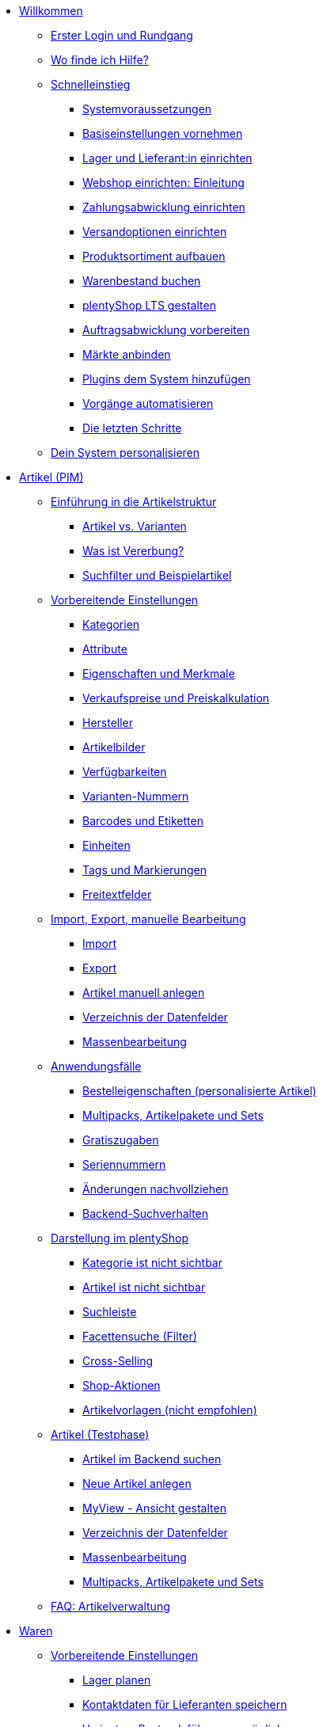 * xref:willkommen:willkommen.adoc[Willkommen]
** xref:willkommen:login-rundgang.adoc[Erster Login und Rundgang]
** xref:willkommen:hilfe.adoc[Wo finde ich Hilfe?]
** xref:willkommen:schnelleinstieg.adoc[Schnelleinstieg]
*** xref:willkommen:systemvoraussetzungen.adoc[Systemvoraussetzungen]
*** xref:willkommen:schnelleinstieg-basiseinstellungen.adoc[Basiseinstellungen vornehmen]
*** xref:willkommen:schnelleinstieg-warenwirtschaft.adoc[Lager und Lieferant:in einrichten]
*** xref:willkommen:schnelleinstieg-webshop-einleitung.adoc[Webshop einrichten: Einleitung]
*** xref:willkommen:schnelleinstieg-zahlungsabwicklung.adoc[Zahlungsabwicklung einrichten]
*** xref:willkommen:schnelleinstieg-versandoptionen.adoc[Versandoptionen einrichten]
*** xref:willkommen:schnelleinstieg-artikelkatalog.adoc[Produktsortiment aufbauen]
*** xref:willkommen:schnelleinstieg-warenbestand.adoc[Warenbestand buchen]
*** xref:willkommen:schnelleinstieg-webshop.adoc[plentyShop LTS gestalten]
*** xref:willkommen:schnelleinstieg-auftragsabwicklung.adoc[Auftragsabwicklung vorbereiten]
*** xref:willkommen:schnelleinstieg-maerkte.adoc[Märkte anbinden]
*** xref:willkommen:schnelleinstieg-plugins.adoc[Plugins dem System hinzufügen]
*** xref:willkommen:schnelleinstieg-automatisierung.adoc[Vorgänge automatisieren]
*** xref:willkommen:schnelleinstieg-letzte-schritte.adoc[Die letzten Schritte]
** xref:willkommen:system-personalisieren.adoc[Dein System personalisieren]
* xref:artikel:artikel.adoc[Artikel (PIM)]
** xref:artikel:einleitung.adoc[Einführung in die Artikelstruktur]
*** xref:artikel:struktur.adoc[Artikel vs. Varianten]
*** xref:artikel:vererbung.adoc[Was ist Vererbung?]
*** xref:artikel:suche.adoc[Suchfilter und Beispielartikel]
** xref:artikel:einstellungen.adoc[Vorbereitende Einstellungen]
*** xref:artikel:kategorien.adoc[Kategorien]
*** xref:artikel:attribute.adoc[Attribute]
*** xref:artikel:eigenschaften.adoc[Eigenschaften und Merkmale]
*** xref:artikel:preise.adoc[Verkaufspreise und Preiskalkulation]
*** xref:artikel:hersteller.adoc[Hersteller]
*** xref:artikel:bilder.adoc[Artikelbilder]
*** xref:artikel:verfuegbarkeit.adoc[Verfügbarkeiten]
*** xref:artikel:variantennummern.adoc[Varianten-Nummern]
*** xref:artikel:barcodes.adoc[Barcodes und Etiketten]
*** xref:artikel:einheiten.adoc[Einheiten]
*** xref:artikel:markierungen.adoc[Tags und Markierungen]
*** xref:artikel:felder.adoc[Freitextfelder]
** xref:artikel:import-export-anlage.adoc[Import, Export, manuelle Bearbeitung]
*** xref:artikel:import.adoc[Import]
*** xref:artikel:export.adoc[Export]
*** xref:artikel:neue-artikel.adoc[Artikel manuell anlegen]
*** xref:artikel:import-export-anlage-verzeichnis.adoc[Verzeichnis der Datenfelder]
*** xref:artikel:massenbearbeitung.adoc[Massenbearbeitung]
** xref:artikel:anwendungsfaelle.adoc[Anwendungsfälle]
*** xref:artikel:personalisierte-artikel.adoc[Bestelleigenschaften (personalisierte Artikel)]
*** xref:artikel:multipacks-pakete-sets-verwalten.adoc[Multipacks, Artikelpakete und Sets]
*** xref:artikel:gratiszugaben.adoc[Gratiszugaben]
*** xref:artikel:seriennummern.adoc[Seriennummern]
*** xref:artikel:aenderungen.adoc[Änderungen nachvollziehen]
*** xref:artikel:suchverhalten.adoc[Backend-Suchverhalten]
** xref:artikel:webshop.adoc[Darstellung im plentyShop]
*** xref:artikel:checkliste-kategorien-anzeige.adoc[Kategorie ist nicht sichtbar]
*** xref:artikel:checkliste-artikel-anzeige.adoc[Artikel ist nicht sichtbar]
*** xref:artikel:suchleiste.adoc[Suchleiste]
*** xref:artikel:frontend-artikelsuche-verwalten.adoc[Facettensuche (Filter)]
*** xref:artikel:cross-selling.adoc[Cross-Selling]
*** xref:artikel:shop-aktionen.adoc[Shop-Aktionen]
*** xref:artikel:callisto-vorlagen.adoc[Artikelvorlagen (nicht empfohlen)]
** xref:artikel:neue-ui.adoc[Artikel (Testphase)]
*** xref:artikel:artikelsuche.adoc[Artikel im Backend suchen]
*** xref:artikel:artikel-manuell-anlegen.adoc[Neue Artikel anlegen]
*** xref:artikel:detailansicht.adoc[MyView - Ansicht gestalten]
*** xref:artikel:verzeichnis.adoc[Verzeichnis der Datenfelder]
*** xref:artikel:group-functions.adoc[Massenbearbeitung]
*** xref:artikel:multipack-paket-set.adoc[Multipacks, Artikelpakete und Sets]
** xref:artikel:faq-pim.adoc[FAQ: Artikelverwaltung]
* xref:warenwirtschaft:warenwirtschaft.adoc[Waren]
** xref:warenwirtschaft:preparation.adoc[Vorbereitende Einstellungen]
*** xref:warenwirtschaft:lager-einrichten.adoc[Lager planen]
*** xref:warenwirtschaft:suppliers.adoc[Kontaktdaten für Lieferanten speichern]
*** xref:warenwirtschaft:variations-track-stock.adoc[Varianten: Bestandsführung ermöglichen]
** xref:warenwirtschaft:stock-management.adoc[Bestandsführung]
*** xref:warenwirtschaft:wareneingaenge-verwalten.adoc[Ware einbuchen]
*** xref:warenwirtschaft:umbuchungen-vornehmen.adoc[Ware umbuchen]
*** xref:warenwirtschaft:waren-ausbuchen.adoc[Ware ausbuchen]
*** xref:warenwirtschaft:warenbestaende-verwalten.adoc[Bestand überwachen]
*** xref:warenwirtschaft:leitfaden-inventur.adoc[Leitfaden zur Inventur]
*** xref:warenwirtschaft:inventur-vornehmen.adoc[Inventur vornehmen]
*** xref:warenwirtschaft:praxisbeispiel-bestand-umbuchen.adoc[Praxisbeispiel: Bestand umbuchen/korrigieren/löschen]
*** xref:warenwirtschaft:praxisbeispiel-warenbestand-sichern.adoc[Praxisbeispiel: Warenbestand täglich sichern]
** xref:warenwirtschaft:nachbestellungen-verwalten.adoc[Nachbestellungen]
*** xref:warenwirtschaft:nachbestellungen-vornehmen.adoc[Nachbestellungen vornehmen]
*** xref:warenwirtschaft:rueckstandsliste-verwalten.adoc[Rückstandsliste nutzen]
*** xref:warenwirtschaft:best-practices-nachbestellungen-exportieren.adoc[Praxisbeispiel: Nachbestellungen exportieren]
** xref:warenwirtschaft:use-cases.adoc[Anwendungsfälle]
*** xref:warenwirtschaft:mhd-charge-verwalten.adoc[Artikel mit MHD/Charge]
*** xref:warenwirtschaft:properties.adoc[Lagerorte mit Eigenschaften charakterisieren]
** xref:warenwirtschaft:plentywarehouse.adoc[Die plentyWarehouse App]
*** xref:warenwirtschaft:installation-und-ersteinrichtung.adoc[Installation und Ersteinrichtung]
*** xref:warenwirtschaft:artikel-und-lagerorte.adoc[Artikel und Lagerorte suchen]
*** xref:warenwirtschaft:booking-incoming-items.adoc[Wareneingänge erfassen]
*** xref:warenwirtschaft:artikel-umbuchen.adoc[Artikel umbuchen]
*** xref:warenwirtschaft:artikel-verraeumen.adoc[Artikel verräumen]
*** xref:warenwirtschaft:inventur-durchfuehren.adoc[Inventur durchführen]
*** xref:warenwirtschaft:mobile-picklisten.adoc[Mit Picklisten arbeiten]
*** xref:warenwirtschaft:rollende-kommissionierung.adoc[Rollende Kommissionierung]
*** xref:warenwirtschaft:etiketten-drucken.adoc[Etiketten drucken]
* xref:crm:crm.adoc[CRM]
** xref:crm:kontakte.adoc[Kontakte]
*** xref:crm:vorbereitende-einstellungen.adoc[Vorbereitende Einstellungen vornehmen]
*** xref:crm:kontakt-suchen.adoc[Kontakt suchen]
*** xref:crm:kontakt-erstellen.adoc[Kontakt erstellen]
*** xref:crm:kontakt-bearbeiten.adoc[Kontakt bearbeiten]
** xref:crm:firmen.adoc[Firmen]
** xref:crm:messenger-testphase.adoc[Messenger]
** xref:crm:emailbuilder-testphase.adoc[EmailBuilder]
** xref:crm:e-mails-versenden.adoc[E-Mails]
** xref:crm:op-liste.adoc[Offene Posten]
** xref:crm:ticketsystem-nutzen.adoc[Ticketsystem]
** xref:crm:faq.adoc[FAQ: CRM]
** xref:crm:praxisbeispiele.adoc[Praxisbeispiele]
*** xref:crm:praxisbeispiel-individueller-preis-kundenklasse.adoc[Individuellen Preis im plentyShop für bestimmte Kundenklasse einrichten]
*** xref:crm:praxisbeispiel-auftragsbestaetigung.adoc[plentyShop-Auftragsbestätigung an Kund:innen senden]
*** xref:crm:praxisbeispiel-tracking-url-senden.adoc[Tracking-URL an Kund:innen senden]
*** xref:crm:praxisbeispiel-e-mail-weiterleitung-messenger.adoc[E-Mail-Weiterleitung für den Messenger einrichten]
*** xref:crm:praxisbeispiel-migration-vorlagen.adoc[EmailBuilder: Migration der alten E-Mail-Vorlagen]
** xref:crm:newsletter-versenden.adoc[Newsletter (altes Tool)]
* xref:auftraege:auftraege.adoc[Aufträge]
** xref:auftraege:grundeinstellungen.adoc[Vorbereitende Einstellungen vornehmen]
** xref:auftraege:order-search.adoc[Aufträge suchen]
** xref:auftraege:auftraege-verwalten.adoc[Aufträge manuell anlegen]
** xref:auftraege:design-order-view.adoc[Auftragsansicht gestalten]
** xref:auftraege:order-statuses.adoc[Auftragsstatus]
** xref:auftraege:auftragsherkunft.adoc[Auftragsherkunft]
** xref:auftraege:order-types.adoc[Auftragstypen]
*** xref:auftraege:order-type-offer.adoc[Angebot]
*** xref:auftraege:order-type-order.adoc[Auftrag]
*** xref:auftraege:order-type-warranty.adoc[Gewährleistung]
*** xref:auftraege:order-type-credit-note.adoc[Gutschrift]
*** xref:auftraege:order-type-delivery-order.adoc[Lieferauftrag]
*** xref:auftraege:order-type-repair.adoc[Reparatur]
*** xref:auftraege:order-type-return.adoc[Retoure]
*** xref:auftraege:order-type-multi-order.adoc[Sammelauftrag]
*** xref:auftraege:order-type-advance-order.adoc[Vorbestellung]
** xref:auftraege:document-builder.adoc[DocumentBuilder]
** xref:auftraege:auftragsdokumente.adoc[Auftragsdokumente]
*** xref:auftraege:abhol-lieferschein.adoc[Abhollieferung]
*** xref:auftraege:angebot.adoc[Angebot]
*** xref:auftraege:auftragsbestaetigung.adoc[Auftragsbestätigung]
*** xref:auftraege:gelangensbestaetigung-erzeugen.adoc[Gelangensbestätigung]
*** xref:auftraege:gutschriften-erzeugen.adoc[Gutschrift]
*** xref:auftraege:korrekturbeleg.adoc[Korrekturbeleg]
*** xref:auftraege:lager-pickliste.adoc[Lager-Pickliste]
*** xref:auftraege:lieferscheine-erzeugen.adoc[Lieferschein]
*** xref:auftraege:mahnungen-erzeugen.adoc[Mahnung]
*** xref:auftraege:packliste.adoc[Packliste]
*** xref:auftraege:pickliste.adoc[Pickliste]
*** xref:auftraege:proformarechnung.adoc[Proformarechnung]
*** xref:auftraege:rechnungen-erzeugen.adoc[Rechnung]
*** xref:auftraege:reparaturschein.adoc[Reparaturschein]
*** xref:auftraege:ruecksendeschein-erzeugen.adoc[Rücksendeschein]
*** xref:auftraege:nummernkreise-festlegen.adoc[Nummernkreise festlegen]
*** xref:auftraege:best-pratices.adoc[Praxisbeispiel: Sammel-PDF erstellen]
** xref:auftraege:working-with-orders.adoc[Mit Aufträgen arbeiten]
** xref:auftraege:buchhaltung.adoc[Buchhaltung]
** xref:auftraege:abonnement.adoc[Abonnement]
** xref:auftraege:gutscheine.adoc[Gutscheine]
** xref:auftraege:faq.adoc[FAQ]
*** xref:auftraege:lieferschwellenueberschreitung.adoc[Was tun bei Überschreitung der Lieferschwelle?]
** xref:auftraege:scheduler.adoc[Alt: Scheduler]
** xref:auftraege:dokumentenarchiv.adoc[Dokumentenarchiv]
* xref:payment:payment.adoc[Payment]
** xref:payment:zahlungsarten-verwalten.adoc[Zahlungsarten verwalten]
** xref:payment:beta-zahlungen-verwalten-neu.adoc[Zahlungen verwalten]
** xref:payment:bankdaten-verwalten.adoc[Bankdaten verwalten]
** xref:payment:waehrungen.adoc[Währungen verwalten]
** xref:payment:payment-plugins.adoc[Payment Plugins]
*** xref:payment:barzahlung.adoc[Barzahlung]
*** xref:payment:ebics.adoc[EBICS]
*** xref:payment:kauf-auf-rechnung.adoc[Kauf auf Rechnung]
*** xref:payment:klarna.adoc[Klarna]
*** xref:payment:lastschrift.adoc[Lastschrift]
*** xref:payment:mollie.adoc[Mollie]
*** xref:payment:nachnahme.adoc[Nachnahme]
*** xref:payment:payone.adoc[Payone]
*** xref:payment:paypal.adoc[PayPal]
*** xref:payment:sofort.adoc[Sofortüberweisung von Klarna]
*** xref:payment:vorkasse.adoc[Vorkasse]
** xref:payment:faq.adoc[FAQ]
*** xref:payment:checkliste-payment-plugins.adoc[Probleme mit Payment Plugins]
*** xref:payment:payment-assistent-fehlt.adoc[Payment Assistent wird nicht angezeigt]
* xref:fulfillment:fulfillment.adoc[Fulfillment]
** xref:fulfillment:versand-vorbereiten.adoc[Versand vorbereiten]
** xref:fulfillment:versand-center-2-0.adoc[Versand-Center]
** xref:fulfillment:dokumente-erzeugen.adoc[Dokumente erzeugen]
** xref:fulfillment:paketinhaltsliste-testphase.adoc[Paketinhaltsliste]
** xref:fulfillment:amazon-fba-inbound.adoc[Amazon FBA Inbound]
** xref:fulfillment:zalando-fulfillment-solutions.adoc[Zalando Fulfillment Solutions (ZFS)]
** xref:fulfillment:clc.adoc[CLC]
** xref:fulfillment:ebay-fulfillment-by-orange-connex.adoc[eBay Fulfillment by Orange Connex]
** xref:fulfillment:versanddienstleister-plugins.adoc[Versanddienstleister-Plugins]
*** xref:fulfillment:plugin-dhl-shipping-versenden.adoc[DHL Shipping (Versenden)]
*** xref:fulfillment:plugin-dhl-wunschzustellung.adoc[DHL Wunschzustellung]
*** xref:fulfillment:plugin-dhl-retoure-online.adoc[DHL Retoure Online]
*** xref:fulfillment:plugin-dpd-versand-services.adoc[DPD Versand-Services]
*** xref:fulfillment:plugin-dpd-shipping-uk.adoc[DPD Shipping UK]
*** xref:fulfillment:plugin-post-nl.adoc[PostNL]
** xref:fulfillment:faq.adoc[FAQ]
** xref:fulfillment:praxisbeispiele.adoc[Praxisbeispiele]
*** xref:fulfillment:praxisbeispiel-dhl.adoc[DHL Shipping (Versenden)]
*** xref:fulfillment:best-practices-geoblocking.adoc[Geoblocking]
** xref:fulfillment:fehlermeldungen.adoc[Fehlermeldungen]
*** xref:fulfillment:best-practices-dhl.adoc[DHL]
*** xref:fulfillment:best-practices-ups.adoc[UPS]
* xref:daten:daten.adoc[Daten]
** xref:daten:daten-importieren.adoc[Daten importieren]
*** xref:daten:import-introduction.adoc[Import-Tool kennenlernen]
*** xref:daten:ElasticSync.adoc[Import-Tool nutzen]
*** xref:daten:import-typen.adoc[Import-Typen]
**** xref:daten:elasticSync-artikel.adoc[Artikel]
**** xref:daten:elasticSync-attribute.adoc[Attribute]
**** xref:daten:elasticSync-auftraege.adoc[Aufträge]
**** xref:daten:elasticSync-buchungen.adoc[Buchungen]
**** xref:daten:elasticSync-eigenschaften.adoc[Eigenschaften]
**** xref:daten:elasticSync-eigenschaften-auswahlwerte.adoc[Eigenschaften: Auswahlwerte]
**** xref:daten:elasticSync-facetten.adoc[Facetten]
**** xref:daten:elasticsync-fahrzeugverwendungsliste.adoc[Fahrzeugverwendungsliste]
**** xref:daten:elasticSync-gutschein-codes.adoc[Gutschein-Codes]
**** xref:daten:elasticSync-hersteller.adoc[Hersteller]
**** xref:daten:elasticSync-kampagnen.adoc[Kampagnen]
**** xref:daten:elasticSync-kategorien.adoc[Kategorien]
**** xref:daten:elasticSync-kontakte.adoc[Kontakte, Firmen und Adressen]
**** xref:daten:elasticSync-lager.adoc[Lager]
**** xref:daten:elasticsync-market-listing.adoc[Market-Listing]
**** xref:daten:elasticSync-merkmale.adoc[Merkmale]
**** xref:daten:elasticSync-newsletter-empfaenger.adoc[Newsletter]
**** xref:daten:elasticSync-notizen.adoc[Notizen]
**** xref:daten:elasticSync-warenbestand.adoc[Warenbestand]
**** xref:daten:elasticSync-wareneingang.adoc[Wareneingang]
**** xref:daten:elasticSync-zuordnung-zolltarifnummer.adoc[Zuordnung Zolltarifnummer]
*** xref:daten:elasticsync-praxisbeispiele.adoc[Praxisbeispiele: Import]
**** xref:daten:praxisbeispiel-elasticsync-asin-epid.adoc[ASIN und ePID]
**** xref:daten:praxisbeispiel-elasticsync-auftragspositionen.adoc[Auftragspositionen]
**** xref:daten:praxisbeispiel-elasticsync-buchungen.adoc[Neue Buchungen importieren]
**** xref:daten:praxisbeispiel-elasticsync-cross-selling-verknuepfungen.adoc[Cross-Selling-Verknüpfungen]
**** xref:daten:praxisbeispiel-elasticsync-listing-merkmale.adoc[eBay-Merkmale anlegen]
**** xref:daten:praxisbeispiel-elasticsync-eigenschaften.adoc[Eigenschaften importieren]
**** xref:daten:praxisbeispiel-elasticsync-facetten.adoc[Neue Facetten importieren]
**** xref:daten:praxisbeispiel-elasticsync-fahrzeugverwendungsliste.adoc[Fahrzeugverwendungsliste erstellen]
**** xref:daten:praxisbeispiel-elasticsync-kategorien.adoc[Neue Kategorien importieren]
**** xref:daten:praxisbeispiel-elasticsync-kontaktdaten.adoc[Kontaktdaten]
**** xref:daten:praxisbeispiel-elasticsync-lagerorte.adoc[Lagerorte anpassen]
**** xref:daten:praxisbeispiel-elasticsync-listings-erstellen.adoc[Listings erstellen]
**** xref:daten:praxisbeispiel-elasticsync-mandantenverknuepfung.adoc[Mandantenverknüpfung]
**** xref:daten:praxisbeispiel-elasticsync-merkmalverknuepfung.adoc[Merkmalverknüpfungen]
**** xref:daten:praxisbeispiel-elasticsync-paketnummern-fulfillment.adoc[Paketnummern von Versanddienstleistern importieren]
**** xref:daten:praxisbeispiel-elasticsync-variantenanlage.adoc[Variantenanlage]
** xref:daten:daten-exportieren.adoc[Daten exportieren]
*** xref:daten:elastic.adoc[Elastischer Export]
**** xref:daten:einrichtung-verwendung.adoc[Elastischer Export nutzen]
**** xref:daten:dropshipping-elasticexport-praxisbeispiel.adoc[Praxisbeispiel: Dropshipping und Elastischer Export]
**** xref:daten:fehlerbehebung-elastischer-export.adoc[Fehlerbehebung: Artikel erscheint nicht im Export]
*** xref:daten:FormatDesigner.adoc[FormatDesigner]
**** xref:daten:format-typen.adoc[Format-Typen]
***** xref:daten:formatdesigner-artikel.adoc[Artikel]
***** xref:daten:formatdesigner-artikelbilder.adoc[Artikelbilder]
***** xref:daten:formatdesigner-attribute.adoc[Attribute]
***** xref:daten:formatdesigner-auftraege.adoc[Aufträge]
***** xref:daten:formatdesigner-auftragspositionen.adoc[Auftragspositionen]
***** xref:daten:formatdesigner-auftragspositionen-bestellungen.adoc[Auftragspositionen Bestellungen]
***** xref:daten:formatdesigner-newsletter-empfaenger.adoc[contactNewsletter]
***** xref:daten:formatdesigner-bestellwesen.adoc[Bestellwesen]
***** xref:daten:formatdesigner-eigenschaften.adoc[Eigenschaften]
***** xref:daten:formatdesigner-facette.adoc[facet]
***** xref:daten:formatdesigner-facettenwert.adoc[facetValue]
***** xref:daten:formatdesigner-facettenwert-verknuepfung.adoc[facetValueReference]
***** xref:daten:formatdesigner-hersteller.adoc[Hersteller]
***** xref:daten:formatdesigner-kategorien.adoc[Kategorien]
***** xref:daten:formatdesigner-kontakte.adoc[Kontakte]
***** xref:daten:formatdesigner-lager.adoc[warehouse]
***** xref:daten:formatdesigner-listing.adoc[Listing]
***** xref:daten:formatdesigner-aktive-listings.adoc[Aktive Listings]
***** xref:daten:formatdesigner-warenbestand.adoc[stock]
***** xref:daten:formatdesigner-warenbewegung.adoc[stockMovement]
*** xref:daten:kataloge.adoc[Kataloge]
**** xref:daten:catalogues-first-contact.adoc[Kataloge kennenlernen]
**** xref:daten:marktplatz-formate-exportieren.adoc[Marktplatz-Formate nutzen]
**** xref:daten:standardformate-exportieren.adoc[Standardformate nutzen]
**** xref:daten:katalog-formate.adoc[Standardformate]
***** xref:daten:katalog-artikel.adoc[Artikel (Neu)]
***** xref:daten:auftraege.adoc[Aufträge]
***** xref:daten:hersteller.adoc[Hersteller]
***** xref:daten:kontakt-testphase.adoc[Kontakt (Testphase)]
***** xref:daten:praxisbeispiel-auftraege.adoc[Praxisbeipiel Aufträge und Positionen]
***** xref:daten:praxisbeispiel-bestellungen.adoc[Praxisbeipiel Bestellungen]
***** xref:daten:lager-exportieren.adoc[Lager]
***** xref:daten:warenbestand-exportieren.adoc[Warenbestände]
***** xref:daten:warenbewegung-exportieren.adoc[Warenbewegungen]
***** xref:daten:zahlungen-exportieren.adoc[Zahlungen]
**** xref:daten:catalogues-manage.adoc[Kataloge verwalten]
**** xref:daten:catalogues-status.adoc[Exportstatus prüfen]
** xref:daten:data-delete-restore.adoc[Daten bereinigen oder wiederherstellen]
*** xref:daten:datenbereinigung.adoc[Datenbereinigung]
*** xref:daten:backup.adoc[Datenbank-Backup]
** xref:daten:data-monitoring.adoc[Änderungen und Ereignisse nachvollziehen]
*** xref:daten:aenderungshistorie.adoc[Änderungshistorie]
*** xref:daten:datenlog.adoc[Daten-Log]
** xref:daten:data-interfaces.adoc[Schnittstellen]
*** xref:daten:rest-api.adoc[REST-API-Schnittstellen einrichten]
*** xref:daten:ftpz-zugang.adoc[FTP-Zugang (nur für ältere Systeme)]
** xref:daten:interne-IDs.adoc[Interne IDs in plentymarkets]
** xref:daten:alte-tools.adoc[Veraltete Tools]
*** xref:daten:export-import.adoc[Dynamischer Datenaustausch (alte Funktion)]
**** xref:daten:alte-tools-daten-exportieren.adoc[Daten über dynamischen Export exportieren (alte Funktion)]
**** xref:daten:datenformate.adoc[Datenformate]
***** xref:daten:attribute.adoc[Attribute]
***** xref:daten:campaign.adoc[Campaign]
***** xref:daten:campaigncoupon.adoc[CampaignCoupon]
***** xref:daten:campaigncouponcontact.adoc[CampaignCouponContact]
***** xref:daten:campaigncouponorder.adoc[CampaignCouponOrder]
***** xref:daten:category.adoc[Category]
***** xref:daten:creditnote.adoc[CreditNote]
***** xref:daten:customer.adoc[Customer]
***** xref:daten:customernewsletter.adoc[CustomerNewsletter]
***** xref:daten:customernote.adoc[CustomerNote]
***** xref:daten:customerproperty.adoc[CustomerProperty]
***** xref:daten:customerpropertylink.adoc[CustomerPropertyLink]
***** xref:daten:ebaypartsfitment.adoc[EbayPartsFitment]
***** xref:daten:ebaytitlematch.adoc[EbayTitleMatch]
***** xref:daten:facet.adoc[Facet]
***** xref:daten:facetreference.adoc[FacetReference]
***** xref:daten:item.adoc[Item]
***** xref:daten:itemimage.adoc[ItemImage]
***** xref:daten:itemimagename.adoc[ItemImageName]
***** xref:daten:itemimagereference.adoc[ItemImageReference]
***** xref:daten:itemlistingmarket.adoc[ItemListingMarket]
***** xref:daten:itemlistingmarketebay.adoc[ItemListingMarketEbay]
***** xref:daten:itemlistingmarkethistory.adoc[ItemListingMarketHistory]
***** xref:daten:itemlistingmarkethood.adoc[ItemListingMarketHood]
***** xref:daten:itemlistingmarketricardo.adoc[ItemListingMarketRicardo]
***** xref:daten:itemlistingmarkettext.adoc[ItemListingMarketText]
***** xref:daten:order.adoc[Order]
***** xref:daten:ordercomplete.adoc[OrderComplete]
***** xref:daten:orderitems.adoc[OrderItems]
***** xref:daten:orderlistforfulfillment.adoc[OrderListForFulfillment]
***** xref:daten:producer.adoc[Producer]
***** xref:daten:serialkeys.adoc[SerialKeys]
***** xref:daten:stock.adoc[Stock]
***** xref:daten:stockmovement.adoc[StockMovement]
***** xref:daten:variation.adoc[Variation]
***** xref:daten:variationadditionalsku.adoc[VariationAdditionalSKU]
***** xref:daten:variationbarcode.adoc[VariationBarcode]
***** xref:daten:variationbundle.adoc[VariationBundle]
***** xref:daten:variationcategories.adoc[VariationCategories]
***** xref:daten:variationmarketlink.adoc[VariationMarketLink]
***** xref:daten:variationsalesprice.adoc[VariationSalesPrice]
***** xref:daten:variationsku.adoc[VariationSKU]
***** xref:daten:variationsupplier.adoc[VariationSupplier]
***** xref:daten:variationwarehouse.adoc[VariationWarehouse]
*** xref:daten:statistiken.adoc[Statistiken (alte Funktion)]
* xref:webshop:webshop.adoc[plentyShop]
** xref:webshop:ceres-einrichten.adoc[plentyShop LTS einrichten]
** xref:webshop:io-einrichten.adoc[IO einrichten]
** xref:webshop:shop-builder.adoc[ShopBuilder einrichten]
** xref:webshop:faq-lts.adoc[FAQ: plentyShop LTS]
** xref:webshop:plentyshop-vorschau.adoc[plentyShop-Vorschau]
** xref:webshop:shopbuilder-content-widgets.adoc[ShopBuilder Content-Widgets]
** xref:webshop:feedbacks-verwalten.adoc[Feedbacks verwalten]
** xref:webshop:mandanten-verwalten.adoc[Mandanten verwalten]
** xref:webshop:best-practices.adoc[Best Practices: plentyShop LTS]
** xref:webshop:webinare.adoc[Webinare]
*** xref:webshop:einmaleins-des-shop-designs.adoc[Das Einmaleins des Shop-Designs]
*** xref:webshop:shopbuilder-startseite-aktionsseite.adoc[ShopBuilder - Startseite und Aktionsseite für plentyShop]
*** xref:webshop:mein-konto-bereich-individualisieren.adoc[Mein-Konto-Bereich individualisieren]
*** xref:webshop:shopbuilder-checkout-individualisieren.adoc[ShopBuilder - Checkout individualisieren]
*** xref:webshop:shopbuilder-artikelansicht-einrichten.adoc[ShopBuilder - Artikelansicht einrichten]
*** xref:webshop:shopbuilder-kategorieansicht-individualisieren.adoc[ShopBuilder - Kategorieansicht individualisieren]
** xref:webshop:referenz.adoc[Referenz]
*** xref:webshop:bildergroessen.adoc[Bildergrößen in plentyShop LTS]
*** xref:webshop:template-variablen-in-Ceres.adoc[ElasticSearch Ergebnisfelder]
*** xref:webshop:coconut.adoc[Ceres Coconut Theme - Individualisiere deinen Webshop]
*** xref:webshop:webinar-css.adoc[Begleitmaterial zum Webinar Das Einmaleins des Shop-Designs]
** xref:webshop:webshop-plugins.adoc[Weitere Webshop-Plugins]
** xref:webshop:webshop-einrichten.adoc[Alt: Callisto-Webshop einrichten]
* Externe Webshops
** xref:externe-webshops:shopify-app.adoc[Shopify-App]
** xref:externe-webshops:shopify-plugin.adoc[Shopify-Plugin]
** xref:externe-webshops:shopify-migration.adoc[Migration zu Shopify-App]
** xref:externe-webshops:woocommerce.adoc[WooCommerce]
* xref:maerkte:maerkte.adoc[Märkte und Preisportale]
** xref:maerkte:preisportale.adoc[Preisportale]
*** xref:maerkte:basic-price-search-engine.adoc[Basic Price Search Engine]
*** xref:maerkte:awin.adoc[Awin.com]
*** xref:maerkte:beezup.adoc[BeezUP]
*** xref:maerkte:belboon.adoc[belboon.com]
*** xref:maerkte:billiger-de.adoc[billiger.de]
*** xref:maerkte:criteo.adoc[Criteo]
*** xref:maerkte:econda.adoc[econda]
*** xref:maerkte:geizhals-de.adoc[Geizhals.de]
*** xref:maerkte:google-shopping.adoc[Google Shopping]
*** xref:maerkte:guenstiger-de.adoc[guenstiger.de]
*** xref:maerkte:kelkoo.adoc[Kelkoo]
*** xref:maerkte:kupona.adoc[KUPONA]
*** xref:maerkte:mybestbrands.adoc[MyBestBrands]
*** xref:maerkte:shopping-com.adoc[Shopping.com]
*** xref:maerkte:shopping24.adoc[Shopping24]
*** xref:maerkte:shopzilla.adoc[Shopzilla]
*** xref:maerkte:tracdelight.adoc[tracdelight]
*** xref:maerkte:treepodia.adoc[treepodia]
*** xref:maerkte:twenga.adoc[Twenga]
** xref:maerkte:amazon.adoc[Amazon]
*** xref:maerkte:amazon-einrichten.adoc[Amazon einrichten]
*** xref:maerkte:varianten-vorbereiten.adoc[Amazon: Varianten vorbereiten]
*** xref:maerkte:varianten-exportieren-datenexport.adoc[Amazon: Variantenexport einrichten]
*** xref:maerkte:amazon-fulfillment.adoc[Amazon: Fulfillment einrichten]
**** xref:maerkte:amazon-fulfillment.adoc[Amazon: FBA vs. MFN]
**** xref:maerkte:amazon-fba-nutzen.adoc[Amazon: FBA-Service nutzen]
**** xref:maerkte:amazon-prime.adoc[Amazon Prime mit MFN]
***** xref:maerkte:amazon-prime-auftraege.adoc[Amazon Prime-Aufträge bearbeiten]
***** xref:maerkte:best-practices-amazon-prime.adoc[Best Practice: Amazon Prime]
*** xref:maerkte:amazon-faq.adoc[Amazon: FAQ und Lösungen]
**** xref:maerkte:amazon-faq-sammlung.adoc[Amazon: FAQ-Sammlung]
**** xref:maerkte:best-practices-amazon-artikeldatenexport.adoc[Amazon Best Practice: Artikeldatenexport]
**** xref:maerkte:best-practices-amazon-fba-bestandsanzeige.adoc[Amazon Best Practice: Bestandsanzeige Amazon FBA für EU und UK]
**** xref:maerkte:best-practices-amazon-fehler-request-throttled.adoc[Amazon Best Practice: Fehler Request is throttled]
**** xref:maerkte:best-practices-amazon-mfn-auftragsimport.adoc[Amazon Best Practice: MFN-Auftragsimport]
**** xref:maerkte:best-practices-amazon-vcs.adoc[Amazon Best Practice: Rechnungsservice VCS nutzen]
*** xref:maerkte:amazon-geschenkservice.adoc[Amazon-Geschenkservice nutzen]
*** xref:maerkte:amazon-business.adoc[Amazon Business einrichten]
*** xref:maerkte:amazon-pay.adoc[Amazon Pay einrichten]
*** xref:maerkte:amazon-plugins.adoc[Amazon-Plugins]
**** xref:maerkte:vcs-dashboard.adoc[AmazonVCSDashboard]
** xref:maerkte:ebay.adoc[eBay]
*** xref:maerkte:ebay-einrichten.adoc[eBay einrichten]
*** xref:maerkte:ebay-fulfillment-by-orange-connex.adoc[eBay Fulfillment by Orange Connex]
*** xref:maerkte:ebay-faq.adoc[eBay: FAQ und Lösungen]
**** xref:maerkte:best-practices-ebay-listing-freischalten.adoc[Praxisbeispiel: Artikel für eBay freischalten]
**** xref:maerkte:best-practices-ebay-nicht-mehr-vorraetig-option.adoc[Praxisbeispiel: Nicht mehr vorrätig-Option nutzen]
**** xref:maerkte:best-practice-ebay-sms.adoc[Praxisbeispiel: eBay Seller Managed Services einrichten]
**** xref:maerkte:best-practices-ebay-faq.adoc[eBay: FAQ]
*** xref:maerkte:ebay-plugins.adoc[eBay Plugins]
**** xref:maerkte:eBay-analytics.adoc[eBay Analytics]
**** xref:maerkte:eBay-feedback.adoc[eBay Feedback]
**** xref:maerkte:eBay-marketing.adoc[eBay Marketing]
** xref:maerkte:bol-com.adoc[bol.com]
** xref:maerkte:cdiscount.adoc[Cdiscount]
** xref:maerkte:check24.adoc[Check24]
** xref:maerkte:conrad.adoc[Conrad]
** xref:maerkte:decathlon.adoc[Decathlon]
** xref:maerkte:emag.adoc[eMAG]
** xref:maerkte:etsy.adoc[Etsy]
** xref:maerkte:fruugo.adoc[Fruugo]
** xref:maerkte:galaxus.adoc[Galaxus]
** xref:maerkte:hood.adoc[Hood]
** xref:maerkte:idealo.adoc[idealo]
*** xref:maerkte:idealo-einrichten.adoc[idealo einrichten]
*** xref:maerkte:idealo-wechsel-katalog.adoc[idealo: Katalogexport einrichten]
*** xref:maerkte:best-practices-idealo-artikelexport.adoc[Best Practice: idealo]
** xref:maerkte:kaufland-de.adoc[Kaufland]
*** xref:maerkte:kaufland-de-einrichten.adoc[Kaufland einrichten]
*** xref:maerkte:best-practices-kaufland-integration-versandgruppen.adoc[Best Practice: Integration der Versandgruppen]
*** xref:maerkte:best-practices-kaufland-merkmalverknuepfung.adoc[Best Practice: Merkmale mit Attributen verknüpfen]
*** xref:maerkte:best-practices-kaufland-rechnungen-hochladen.adoc[Best Practice: Automatisches Hochladen von Rechnungen einrichten]
** xref:maerkte:kauflux.adoc[Kauflux]
** xref:maerkte:limango.adoc[limango]
*** xref:maerkte:limango-einrichten.adoc[limango einrichten]
*** xref:maerkte:best-practice-limango-teillieferung.adoc[Best Practice: Teillieferungen senden]
** xref:maerkte:mercateo.adoc[Mercateo]
** xref:maerkte:metro.adoc[Metro]
** xref:maerkte:mytoys.adoc[MyToys]
*** xref:maerkte:mytoys-einrichten.adoc[MyToys einrichten]
*** xref:maerkte:best-practice-mytoys-teilstornierung.adoc[Best Practice: Teilstornierungen senden]
*** xref:maerkte:mytoys-faq.adoc[MyToys FAQ]
** xref:maerkte:neckermann.adoc[Neckermann.at]
*** xref:maerkte:neckermann-at-einrichten.adoc[Neckermann.at einrichten]
*** xref:maerkte:best-practices-neckermann-storno-retoure.adoc[Best Practice: Neckermann.at]
** xref:maerkte:plus-gartenxxl.adoc[Netto Marken-Discount]
** xref:maerkte:otto-market.adoc[OTTO Market]
** xref:maerkte:ricardo-ch.adoc[ricardo.ch]
** xref:maerkte:shopgate.adoc[Shopgate]
** xref:maerkte:voelkner-core-integration.adoc[Voelkner Core Integration (neu)]
** xref:maerkte:voelkner.adoc[Voelkner]
** xref:maerkte:wayfair.adoc[Wayfair]
** xref:maerkte:yatego.adoc[Yatego]
** xref:maerkte:zalando.adoc[Zalando]
* xref:app:app.adoc[Die plentymarkets App]
** xref:app:installieren.adoc[Installation und Ersteinrichtung]
** xref:app:funktionen.adoc[App-Funktionen]
*** xref:app:best-practices.adoc[Unternehmenskennzahlen]
*** xref:app:artikelsuche.adoc[Artikel-, Kunden- und Auftragssuche]
*** xref:app:lagerverwaltung.adoc[Mobile Warenwirtschaft]
**** xref:app:rollende-kommissionierung.adoc[Rollende Kommissionierung]
**** xref:app:einbuchen-umbuchen.adoc[Ware einbuchen und umbuchen]
**** xref:app:verraeumen.adoc[Ware verräumen]
**** xref:app:inventur.adoc[Inventur mit der App durchführen]
* xref:pos:pos.adoc[Kassensystem plentyPOS]
** xref:pos:demo.adoc[Demo-Modus]
** xref:pos:pos-einrichten.adoc[plentyPOS einrichten]
** xref:pos:pos-online-bestellungen.adoc[Online-Bestellungen mit plentyPOS abwickeln]
** xref:pos:pos-kassenbenutzer.adoc[plentyPOS für Kassenpersonal]
** xref:pos:pos-rechtssicherheit.adoc[Rechtssicher arbeiten mit plentyPOS]
* xref:plugins:plugins.adoc[Plugins]
** xref:plugins:plugins-system-hinzufuegen.adoc[Plugins dem System hinzufügen]
** xref:plugins:hinzugefuegte-plugins-installieren.adoc[Hinzugefügte Plugins installieren]
** xref:plugins:installierte-plugins-konfigurieren.adoc[Installierte Plugins konfigurieren]
** xref:plugins:installierte-plugins-aktualisieren.adoc[Installierte Plugins aktualisieren]
** xref:plugins:installierte-plugins-entfernen.adoc[Installierte Plugins entfernen]
** xref:plugins:faq-plugins.adoc[FAQ: Plugins]
** link:https://developers.plentymarkets.com/en-gb/developers/main/homepage.html[Entwicklerdokumentation]
* xref:automatisierung:automatisierung.adoc[Automatisierung]
** xref:automatisierung:aktionsmanager.adoc[Aktionsmanager]
** xref:automatisierung:ereignisaktionen.adoc[Ereignisaktionen]
** xref:automatisierung:best-practices-automatisierung.adoc[Praxisbeispiel: Aktionsmanager und Ereignisaktionen]
** xref:automatisierung:prozesse.adoc[Prozesse]
*** xref:automatisierung:plentybase-installieren.adoc[plentyBase]
*** xref:automatisierung:drucker.adoc[Drucker verwalten]
*** xref:automatisierung:prozesse-einrichten.adoc[Prozesse einrichten]
*** xref:automatisierung:prozesse-ausfuehren.adoc[Prozesse ausführen]
*** xref:automatisierung:arbeitsschritte.adoc[Arbeitsschritte]
*** xref:automatisierung:aktionen.adoc[Aktionen/Steuerelemente]
*** xref:automatisierung:subaktionen.adoc[Subaktionen]
*** xref:automatisierung:FAQ.adoc[FAQ: Prozesse]
*** xref:automatisierung:best-practices.adoc[Praxisbeispiele: Prozesse]
* xref:business-entscheidungen:business-entscheidungen.adoc[Business-Entscheidungen]
** xref:business-entscheidungen:dein-vertrag.adoc[Dein Vertrag mit plentymarkets]
** xref:business-entscheidungen:zentraler-login.adoc[Zentraler Login]
** xref:business-entscheidungen:benutzerkonten-zugaenge.adoc[Benutzer:innen-Konten und Zugänge]
** xref:business-entscheidungen:plenty-bi.adoc[plentyBI]
*** xref:business-entscheidungen:myview-dashboard.adoc[Dashboard]
*** xref:business-entscheidungen:kennzahlen.adoc[Kennzahlen]
**** xref:business-entscheidungen:absatz.adoc[Absatz]
**** xref:business-entscheidungen:auftraege.adoc[Aufträge]
**** xref:business-entscheidungen:auftraege-live.adoc[Aufträge (Live)]
**** xref:business-entscheidungen:artikel-meldebestand-live.adoc[Artikel unter Meldebestand (Live)]
**** xref:business-entscheidungen:durchschnittliche-anzahl-auftragspositionen.adoc[Durchschnittliche Anzahl der Auftragspositionen]
**** xref:business-entscheidungen:durchschnittlicher-bestellwert.adoc[Durchschnittlicher Bestellwert]
**** xref:business-entscheidungen:marktplatz-variantenvalidierung.adoc[Marktplatz-Variantenvalidierung]
**** xref:business-entscheidungen:marktplatz-bestandsinformationen.adoc[Marktplatz-Bestandsinformationen]
**** xref:business-entscheidungen:kontakte.adoc[Kontakte]
**** xref:business-entscheidungen:nachrichten.adoc[Nachrichten]
**** xref:business-entscheidungen:retourenquote.adoc[Retourenquote]
**** xref:business-entscheidungen:rohertrag.adoc[Rohertrag]
**** xref:business-entscheidungen:umsatz.adoc[Umsatz]
**** xref:business-entscheidungen:live-revenue-today.adoc[Umsatz heute (Live)]
**** xref:business-entscheidungen:umsatzsteuer-gesamt.adoc[Umsatzsteuer gesamt]
**** xref:business-entscheidungen:cloud-usage.adoc[Cloud-Verbrauch]
**** xref:business-entscheidungen:verbrauch.adoc[Service-Verbrauch]
**** xref:business-entscheidungen:traffic-usage.adoc[Traffic-Verbrauch]
**** xref:business-entscheidungen:versandumsatz.adoc[Versandumsatz]
**** xref:business-entscheidungen:live-payments.adoc[Zahlungen (Live)]
*** xref:business-entscheidungen:reports.adoc[Rohdaten]
**** xref:business-entscheidungen:reports-verwalten.adoc[Reports verwalten]
**** xref:business-entscheidungen:datenformate.adoc[Datenformate]
***** xref:business-entscheidungen:accountcontacts.adoc[accountContacts]
***** xref:business-entscheidungen:accounts.adoc[accounts]
***** xref:business-entscheidungen:categories.adoc[categories]
***** xref:business-entscheidungen:feedbacks.adoc[feedbacks]
***** xref:business-entscheidungen:itemmanufacturers.adoc[itemManufacturers]
***** xref:business-entscheidungen:itemvariations.adoc[itemVariations]
***** xref:business-entscheidungen:itemvariationsuppliers.adoc[itemVariationSuppliers]
***** xref:business-entscheidungen:marketplaceStockMovement.adoc[marketplaceStockMovement]
***** xref:business-entscheidungen:messages.adoc[messages]
***** xref:business-entscheidungen:messageTagRelations.adoc[messageTagRelations]
***** xref:business-entscheidungen:orderdocuments.adoc[orderDocuments]
***** xref:business-entscheidungen:orderitemamounts.adoc[orderItemAmounts]
***** xref:business-entscheidungen:orderitemproperties.adoc[orderItemProperties]
***** xref:business-entscheidungen:orderitems.adoc[orderItems]
***** xref:business-entscheidungen:orderproperties.adoc[orderProperties]
***** xref:business-entscheidungen:orderstatuses.adoc[orderStatuses]
***** xref:business-entscheidungen:orders.adoc[orders]
***** xref:business-entscheidungen:paymentorderrelations.adoc[paymentOrderRelations]
***** xref:business-entscheidungen:payments.adoc[payments]
***** xref:business-entscheidungen:properties.adoc[properties]
***** xref:business-entscheidungen:propertyrelations.adoc[propertyRelations]
***** xref:business-entscheidungen:stockmanagementstockmovements.adoc[stockManagementStockMovements]
***** xref:business-entscheidungen:stockmanagementstock.adoc[stockManagementStock]
***** xref:business-entscheidungen:stockmanagementwarehouses.adoc[stockManagementWarehouses]
***** xref:business-entscheidungen:tagrelations.adoc[tagRelations]
***** xref:business-entscheidungen:tags.adoc[tags]
***** xref:business-entscheidungen:users.adoc[users]
***** xref:business-entscheidungen:VariationValidation.adoc[variationValidation]
** xref:business-entscheidungen:systemadministration.adoc[Systemadministration]
*** xref:business-entscheidungen:domains.adoc[Domains]
*** xref:business-entscheidungen:plentymarkets-status.adoc[plentymarkets Status]
*** xref:business-entscheidungen:versionszyklus.adoc[Version (Beta, Early, Stable)]
*** xref:business-entscheidungen:dns-selbsthilfe.adoc[DNS-Einstellungen prüfen und anpassen]
*** xref:business-entscheidungen:ssl-zertifikat_bestellen.adoc[SSL-Zertifikate]
*** xref:business-entscheidungen:hosting-daten.adoc[Verbrauchsdaten]
*** xref:business-entscheidungen:system-umzug.adoc[Systemumzug]
*** xref:business-entscheidungen:e-mail-postfächer-verwalten.adoc[E-Mail-Postfächer verwalten]
*** xref:business-entscheidungen:eigene-cloud-infrastruktur.adoc[Eigene Cloud Infrastruktur]
*** xref:business-entscheidungen:praxisbeispiele.adoc[Praxisbeispiele]
**** xref:business-entscheidungen:praxisbeispiel-externes-frontend-plenty-backend.adoc[Externes Frontend mit plentymarkets Backend verbinden]
**** xref:business-entscheidungen:praxisbeispiel-301-Weiterleitungen.adoc[301-Weiterleitungen]
** xref:business-entscheidungen:rechtliches.adoc[Rechtliches]
*** xref:business-entscheidungen:verfahrensdokumentation.adoc[Verfahrensdokumentation]
*** xref:business-entscheidungen:dsgvo.adoc[DSGVO]
* xref:glossar:glossar.adoc[plentymarkets Glossar]
* xref:videos:videos.adoc[Videos]
** xref:videos:basics.adoc[Basics]
*** xref:videos:willkommen-bei-plentymarkets.adoc[Willkommen bei plentymarkets]
*** xref:videos:verkaufe-ueberall.adoc[Verkaufe überall - über eine zentrale Plattform]
*** xref:videos:artikelstruktur.adoc[Artikelstruktur und Importoptionen]
*** xref:videos:einfuehrung-auftragsabwicklung.adoc[Einführung in die Auftragsabwicklung mit plentymarkets]
** xref:videos:grundeinstellungen.adoc[Grundeinstellungen]
*** xref:videos:unternehmensdaten.adoc[Einstieg Grundeinstellungen]
*** xref:videos:benutzerkonten.adoc[Benutzerkonten]
**** xref:videos:passwortsicherheitsstandard.adoc[Integriere deinen Passwort-Sicherheitsstandard in plentymarkets]
*** xref:videos:e-mail-verkehr.adoc[E-Mail-Verkehr]
**** xref:videos:mailboxorg.adoc[Lege ein neues mailbox.org E-Mail-Konto an]
**** xref:videos:e-mail-konto-verknuepfen.adoc[Verknüpfe dein E-Mail-Konto mit plentymarkets]
**** xref:videos:e-mail-vorlagen.adoc[Erstelle E-Mail-Vorlagen]
**** xref:videos:template-variablen-if-konstrukte.adoc[Was sind Template-Variablen und if-Konstrukte?]
**** xref:videos:automatischer-versand.adoc[Versende E-Mails automatisch über das System]
*** xref:videos:buchhaltung-rechnungsdokumente.adoc[Buchhaltung und Rechnungsdokumente]
**** xref:videos:standorte.adoc[Standorte - Eine Einleitung]
**** xref:videos:buchhaltung-standorte.adoc[Arbeite mit der Buchhaltung deiner Standorte]
**** xref:videos:rechnung.adoc[Die Einrichtung deines Rechnungsdokuments]
**** xref:videos:sepa-lastschriftmandat.adoc[Konfiguration des SEPA-Lastschriftmandats]
**** xref:videos:nummernkreise.adoc[Was sind eigentlich Nummernkreise?]
** xref:videos:artikel.adoc[Artikel]
*** xref:videos:einfuehrung-artikelstruktur.adoc[Einführung in die Artikelstruktur]
**** xref:videos:artikelstruktur.adoc[Artikelstruktur und Importoptionen]
**** xref:videos:vererbung.adoc[Vererbung]
*** xref:videos:vorbereitende-einstellungen.adoc[Vorbereitende Einstellungen]
**** xref:videos:attribute.adoc[Attribute]
**** xref:videos:verkaufspreise.adoc[Verkaufspreise]
**** xref:videos:preiskalkulation.adoc[Preiskalkulation]
**** xref:videos:eigenschaften.adoc[Eigenschaften]
**** xref:videos:kategorien.adoc[Kategorien]
*** xref:videos:artikelimport-export-manuell.adoc[Import, Export und manuelle Bearbeitung]
**** xref:videos:neue-ui.adoc[Neue Artikel-UI (open beta)]
**** xref:videos:pflichtfelder.adoc[Pflichtfelder und wichtige Artikeldaten]
**** xref:videos:artikel-anlegen.adoc[Einen Artikel manuell anlegen]
**** xref:videos:hauptvariante.adoc[Artikel - Tab: Hauptvariante]
**** xref:videos:global.adoc[Artikel - Tab: Global]
**** xref:videos:artikel-und-varianten-anlegen.adoc[Praxisbeispiel: Artikel und Varianten importieren]
** xref:videos:auftragsabwicklung.adoc[Auftragsabwicklung]
*** xref:videos:einstieg-rundgang-auftragsabwicklung.adoc[Einstieg: Ein Rundgang durch die Auftragsabwicklung]
*** xref:videos:einstellungen-vorab-einrichten.adoc[Einstellungen vorab einrichten]
**** xref:videos:auftraege-mit-status.adoc[Behalte deine Aufträge mit Status im Blick]
**** xref:videos:auftragseinstellungen.adoc[Ein kurzer Blick in die Auftragseinstellungen]
*** xref:videos:auftraege-abwickeln.adoc[Aufträge abwickeln]
**** xref:videos:auftragsabwicklung-erste-schritte.adoc[Deine ersten Schritte, um Aufträge abzuwickeln]
**** xref:videos:stornobeleg.adoc[Wie geht man mit gesperrten Aufträgen um? Stornobeleg!]
**** xref:videos:schnellfunktionen-auftragsuebersicht.adoc[Schnellfunktionen in der Auftragsübersicht]
**** xref:videos:fulfillment-mit-prozessen.adoc[Dein Fulfillment in plentymarkets mit Prozessen]
**** xref:videos:lieferauftraege.adoc[Lieferaufträge anlegen und automatisieren]
*** xref:videos:versand.adoc[Versand]
**** xref:videos:versandoptionen-konfigurieren.adoc[Versandoptionen konfigurieren]
**** xref:videos:versandprofile.adoc[Versandprofile anlegen und bearbeiten]
**** xref:videos:portotabellen.adoc[Portotabellen verwenden]
**** xref:videos:versandkonfiguration-beispiel-dhl.adoc[Deine Versandkonfigurationen am Beispiel von DHL]
*** xref:videos:retouren-und-storno.adoc[Retouren und Storno]
**** xref:videos:retoure-oder-storno.adoc[Retoure oder Storno? Ein Wegweiser für deinen Kundenservice]
**** xref:videos:auftraege-stornieren.adoc[Aufträge stornieren]
**** xref:videos:retoureneinstellungen.adoc[Individualisiere deine Retoureneinstellungen]
**** xref:videos:manuelle-retourenanlage.adoc[Retouren manuell anlegen]
**** xref:videos:automatisierte-retourenanlage.adoc[Automatisiert Retouren anlegen]
**** xref:videos:gewaehrleistung.adoc[Gewährleistungen anlegen]
** xref:videos:webshop.adoc[plentyShop]
*** xref:videos:webshop-erste-schritte.adoc[Erste Schritte mit deinem plentyShop]
*** xref:videos:individualisiere-look-deines-ceres-shops.adoc[Individualisiere den Look deines plentyShops]
*** xref:videos:deine-artikel.adoc[Präsentiere deine Artikel im Shop]
** xref:videos:ebay.adoc[eBay]
*** xref:videos:countdown-ebay-einstieg.adoc[Einstieg eBay]
*** xref:videos:einstellungen.adoc[Einstellungen]
**** xref:videos:schnittstelle-einrichten.adoc[eBay-Schnittstelle einrichten]
**** xref:videos:rahmenbedingungen.adoc[eBay-Rahmenbedingungen festlegen]
*** xref:videos:listings.adoc[Listings]
**** xref:videos:import-listing-import.adoc[eBay-Listings importieren]
**** xref:videos:listings-anlegen.adoc[Listings anlegen]
**** xref:videos:listings-bearbeiten.adoc[Listings bearbeiten]
**** xref:videos:listings-starten.adoc[Listings starten, neustarten und löschen]
**** xref:videos:mehrere-listings-bearbeiten.adoc[Verschiedene Listings gleichzeitig bearbeiten]
**** xref:videos:layout-vorlagen.adoc[Mit Layout-Vorlagen Listings individualisieren]
**** xref:videos:retouren.adoc[Retouren abwickeln und automatisieren]
*** xref:videos:plugins.adoc[Plugins]
**** xref:videos:analytics.adoc[Ausgewählte Listings analysieren]
**** xref:videos:marketing-aktionen.adoc[Verkaufsaktionen mit eBay Marketing erstellen]
**** xref:videos:marketing-kampagnen.adoc[Kampagnen mit eBay Marketing erstellen]
**** xref:videos:seo.adoc[SEO-relevante Listing-Informationen optimieren]
**** xref:videos:feedback.adoc[eBay Feedback in plentymarkets importieren und beantworten]
** xref:videos:amazon.adoc[Amazon]
*** xref:videos:einleitung.adoc[Einleitung ins Amazon-Video-Modul]
*** xref:videos:amazon-artikel.adoc[Artikel]
**** xref:videos:verkauf.adoc[Artikel für den Verkauf auf Amazon vorbereiten]
**** xref:videos:eigenschaften-amazon.adoc[Artikel durch Eigenschaften optimieren]
**** xref:videos:artikelexport.adoc[Artikel zu Amazon exportieren]
**** xref:videos:flat-files.adoc[Lagerbestandsdateivorlagen (Flat Files)]
*** xref:videos:auftraege.adoc[Aufträge]
**** xref:videos:mfn-fba.adoc[Der Unterschied zwischen MFN und FBA]
**** xref:videos:mfn-auftraege.adoc[MFN-Aufträge selbst bearbeiten]
**** xref:videos:mfn-retouren.adoc[MFN-Retouren bearbeiten]
**** xref:videos:prime.adoc[Amazon Prime einrichten]
**** xref:videos:fba.adoc[FBA-Aufträge]
**** xref:videos:multi-channel.adoc[Mit Multi-Channel FBA Aufträge aller Plattformen von Amazon abwickeln lassen]
** xref:videos:automatisierung.adoc[Automatisierung]
*** xref:videos:automatisierung-einstieg.adoc[Einstieg]
*** xref:videos:ereignisaktionen.adoc[Ereignisaktionen]
**** xref:videos:ereignisaktionen-grundlagen.adoc[Grundlagen der Ereignisaktionen]
**** xref:videos:auftragsabwicklung-automatisieren.adoc[Nutze Ereignisaktionen um deine Auftragsabwicklung zu automatisieren]
**** xref:videos:tracking-url.adoc[Ereignis-Aktion Tracking-URL versenden]
**** xref:videos:gratis-artikel.adoc[Ereignis-Aktion Gratis-Artikel hinzufügen]
*** xref:videos:prozesse.adoc[Prozesse]
**** xref:videos:plentybase.adoc[plentyBase installieren]
**** xref:videos:drucker.adoc[Richte deinen Drucker ein]
**** xref:videos:anlegen-starten.adoc[Anlegen und Starten eines Prozesses]
**** xref:videos:arbeitsschritte.adoc[Was sind Arbeitsschritte?]
**** xref:videos:aktionen-subaktionen.adoc[Aktionen und Subaktionen - Erwecke deine Prozesse zum Leben]
**** xref:videos:prozesse-import-export.adoc[Import und Export von Prozessen]
**** xref:videos:steuerelemente.adoc[Die Steuerelemente werden vorgestellt]
**** xref:videos:loop.adoc[Loop - Das zyklische Steuerelement]
**** xref:videos:split.adoc[Split - Führe deine Prozesse in zwei unterschiedliche Richtungen]
**** xref:videos:filter.adoc[Filter - Das Steuerelement um deine Prozesse zu filtern]
**** xref:videos:dialog.adoc[Dialog - Lass deine Mitarbeiter die Richtung des Prozesses bestimmen]
**** xref:videos:fallbeispiel-multi.adoc[Fallbeispiel - Multi-Order-Picking]
**** xref:videos:fallbeispiel-single.adoc[Fallbeispiel - Single-Order-Picking]
** xref:videos:datenuebernahme.adoc[Datenübernahme]
*** xref:videos:datenuebernahme-grundlagen.adoc[Grundlagen]
**** xref:videos:datenimport-mit-elasticsync.adoc[Erste Schritte mit dem Import-Tool]
**** xref:videos:artikel-manuell-importieren.adoc[Einmaliger Import (manuell)]
**** xref:videos:daten-automatisch-importieren.adoc[Regelmäßiger Import (automatisch)]
*** xref:videos:zusatzfeatures.adoc[Zusatzfeatures]
**** xref:videos:zusatzinformationen-sync.adoc[Eigener Wert: Informationen ergänzen]
**** xref:videos:informationen-austauschen.adoc[Eigene Zuordnung: Informationen austauschen]
**** xref:videos:informationen-aendern.adoc[Regulärer Ausdruck: Informationen abändern]
**** xref:videos:praxisbeispiele-import-export.adoc[Vorlagen importieren und exportieren]
*** xref:videos:praxisbeispiele.adoc[Praxisbeispiele]
**** xref:videos:artikel-und-varianten-anlegen.adoc[Artikel und Varianten importieren]
**** xref:videos:auftraege-importieren.adoc[Aufträge importieren]
** xref:videos:pos.adoc[plentyPOS]
*** xref:videos:pos-einstieg.adoc[Einstieg]
*** xref:videos:pos-einrichtung.adoc[plentyPOS Einrichtung]
**** xref:videos:backend.adoc[Richte deine Kasse im plentymarkets Backend ein]
**** xref:videos:app.adoc[Installiere die App und kopple diese mit deinem plentyPOS]
**** xref:videos:ec-karten.adoc[Verbinde ein EC-Karten Terminal mit deinem plentyPOS]
**** xref:videos:diversartikel.adoc[Verkaufe Diversartikel mit Dummy-Datensätzen]
*** xref:videos:arbeiten-mit-pos.adoc[Arbeiten mit plentyPOS]
**** xref:videos:kassieren.adoc[Kunden mit der plentymarkets App kassieren]
**** xref:videos:einlagen-entnahmen.adoc[Verbuche schnell Einlagen und Entnahmen!]
**** xref:videos:kassensturz.adoc[Kassensturz mit deinem plentyPOS-System]
**** xref:videos:tagesabschluss.adoc[Beende erfolgreich den Tag mit dem Tagesabschluss!]
** xref:videos:warenwirtschaft.adoc[Warenwirtschaft]
*** xref:videos:lager-anlegen-und-verwalten.adoc[Lager anlegen und verwalten]

.Versionen
* xref:business-entscheidungen:roadmap.adoc[Roadmap]
* xref:changelog:overview.adoc[Changelog]
** xref:ROOT:changelog.adoc[Aktueller Changelog]
** xref:changelog:november-2023.adoc[Changelogs November 2023]
*** xref:changelog:2023-11-08.adoc[Changelog 08. November 2023]
*** xref:changelog:2023-11-01.adoc[Changelog 01. November 2023]
** xref:changelog:october-2023.adoc[Changelogs Oktober 2023]
*** xref:changelog:2023-10-25.adoc[Changelog 25. Oktober 2023]
*** xref:changelog:2023-10-18.adoc[Changelog 18. Oktober 2023]
*** xref:changelog:2023-10-11.adoc[Changelog 11. Oktober 2023]
*** xref:changelog:2023-10-04.adoc[Changelog 04. Oktober 2023]
** xref:changelog:september-2023.adoc[Changelogs September 2023]
*** xref:changelog:2023-09-27.adoc[Changelog 27. September 2023]
*** xref:changelog:2023-09-20.adoc[Changelog 20. September 2023]
*** xref:changelog:2023-09-13.adoc[Changelog 13. September 2023]
*** xref:changelog:2023-09-06.adoc[Changelog 06. September 2023]
** xref:changelog:august-2023.adoc[Changelogs August 2023]
*** xref:changelog:2023-08-30.adoc[Changelog 30. August 2023]
*** xref:changelog:2023-08-23.adoc[Changelog 23. August 2023]
*** xref:changelog:2023-08-16.adoc[Changelog 16. August 2023]
*** xref:changelog:2023-08-09.adoc[Changelog 09. August 2023]
*** xref:changelog:2023-08-02.adoc[Changelog 02. August 2023]
** xref:changelog:july-2023.adoc[Changelogs Juli 2023]
*** xref:changelog:2023-07-26.adoc[Changelog 26. Juli 2023]
*** xref:changelog:2023-07-19.adoc[Changelog 19. Juli 2023]
*** xref:changelog:2023-07-12.adoc[Changelog 12. Juli 2023]
*** xref:changelog:2023-07-05.adoc[Changelog 05. Juli 2023]
** xref:changelog:june-2023.adoc[Changelogs Juni 2023]
*** xref:changelog:2023-06-28.adoc[Changelog 28. Juni 2023]
*** xref:changelog:2023-06-21.adoc[Changelog 21. Juni 2023]
*** xref:changelog:2023-06-14.adoc[Changelog 14. Juni 2023]
*** xref:changelog:2023-06-07.adoc[Changelog 07. Juni 2023]
** xref:changelog:may-2023.adoc[Changelogs Mai 2023]
*** xref:changelog:2023-05-31.adoc[Changelog 31. Mai 2023]
*** xref:changelog:2023-05-24.adoc[Changelog 24. Mai 2023]
*** xref:changelog:2023-05-17.adoc[Changelog 17. Mai 2023]
*** xref:changelog:2023-05-10.adoc[Changelog 10. Mai 2023]
*** xref:changelog:2023-05-03.adoc[Changelog 03. Mai 2023]
** xref:changelog:april-2023.adoc[Changelogs April 2023]
*** xref:changelog:2023-04-26.adoc[Changelog 26. April 2023]
*** xref:changelog:2023-04-19.adoc[Changelog 19. April 2023]
*** xref:changelog:2023-04-12.adoc[Changelog 12. April 2023]
*** xref:changelog:2023-04-05.adoc[Changelog 05. April 2023]
** xref:changelog:march-2023.adoc[Changelogs März 2023]
*** xref:changelog:2023-03-29.adoc[Changelog 29. März 2023]
*** xref:changelog:2023-03-22.adoc[Changelog 22. März 2023]
*** xref:changelog:2023-03-15.adoc[Changelog 15. März 2023]
*** xref:changelog:2023-03-08.adoc[Changelog 08. März 2023]
*** xref:changelog:2023-03-01.adoc[Changelog 01. März 2023]
** xref:changelog:february-2023.adoc[Changelogs Februar 2023]
*** xref:changelog:2023-02-22.adoc[Changelog 22. Februar 2023]
*** xref:changelog:2023-02-15.adoc[Changelog 15. Februar 2023]
*** xref:changelog:2023-02-08.adoc[Changelog 08. Februar 2023]
*** xref:changelog:2023-02-01.adoc[Changelog 01. Februar 2023]
** xref:changelog:january-2023.adoc[Changelogs Januar 2023]
*** xref:changelog:2023-01-25.adoc[Changelog 25. Januar 2023]
*** xref:changelog:2023-01-18.adoc[Changelog 18. Januar 2023]
*** xref:changelog:2023-01-11.adoc[Changelog 11. Januar 2023]
*** xref:changelog:2023-01-04.adoc[Changelog 04. Januar 2023]
** xref:changelog:december-2022.adoc[Changelogs Dezember 2022]
*** xref:changelog:2022-12-14.adoc[Changelog 14. Dezember 2022]
*** xref:changelog:2022-12-07.adoc[Changelog 07. Dezember 2022]
** xref:changelog:november-2022.adoc[Changelogs November 2022]
*** xref:changelog:2022-11-30.adoc[Changelog 30. November 2022]
*** xref:changelog:2022-11-23.adoc[Changelog 23. November 2022]
*** xref:changelog:2022-11-16.adoc[Changelog 16. November 2022]
*** xref:changelog:2022-11-09.adoc[Changelog 09. November 2022]
*** xref:changelog:2022-11-02.adoc[Changelog 02. November 2022]
** xref:changelog:october-2022.adoc[Changelogs Oktober 2022]
*** xref:changelog:2022-10-26.adoc[Changelog 26. Oktober 2022]
*** xref:changelog:2022-10-19.adoc[Changelog 19. Oktober 2022]
*** xref:changelog:2022-10-12.adoc[Changelog 12. Oktober 2022]
*** xref:changelog:2022-10-05.adoc[Changelog 05. Oktober 2022]
** xref:changelog:september-2022.adoc[Changelogs September 2022]
*** xref:changelog:2022-09-28.adoc[Changelog 28. September 2022]
*** xref:changelog:2022-09-21.adoc[Changelog 21. September 2022]
*** xref:changelog:2022-09-14.adoc[Changelog 14. September 2022]
*** xref:changelog:2022-09-07.adoc[Changelog 07. September 2022]
** xref:changelog:august-2022.adoc[Changelogs August 2022]
*** xref:changelog:2022-08-31.adoc[Changelog 31. August 2022]
*** xref:changelog:2022-08-24.adoc[Changelog 24. August 2022]
*** xref:changelog:2022-08-17.adoc[Changelog 17. August 2022]
*** xref:changelog:2022-08-10.adoc[Changelog 10. August 2022]
*** xref:changelog:2022-08-03.adoc[Changelog 03. August 2022]
** xref:changelog:july-2022.adoc[Changelogs Juli 2022]
*** xref:changelog:2022-07-27.adoc[Changelog 27. Juli 2022]
*** xref:changelog:2022-07-20.adoc[Changelog 20. Juli 2022]
*** xref:changelog:2022-07-13.adoc[Changelog 13. Juli 2022]
*** xref:changelog:2022-07-06.adoc[Changelog 06. Juli 2022]
** xref:changelog:june-2022.adoc[Changelogs Juni 2022]
*** xref:changelog:2022-06-29.adoc[Changelog 29. Juni 2022]
*** xref:changelog:2022-06-22.adoc[Changelog 22. Juni 2022]
*** xref:changelog:2022-06-15.adoc[Changelog 15. Juni 2022]
*** xref:changelog:2022-06-08.adoc[Changelog 08. Juni 2022]
*** xref:changelog:2022-06-01.adoc[Changelog 01. Juni 2022]
** xref:changelog:may-2022.adoc[Changelogs Mai 2022]
*** xref:changelog:2022-05-25.adoc[Changelog 25. Mai 2022]
*** xref:changelog:2022-05-18.adoc[Changelog 18. Mai 2022]
*** xref:changelog:2022-05-11.adoc[Changelog 11. Mai 2022]
*** xref:changelog:2022-05-04.adoc[Changelog 04. Mai 2022]
** xref:changelog:april-2022.adoc[Changelogs April 2022]
*** xref:changelog:2022-04-27.adoc[Changelog 27. April 2022]
*** xref:changelog:2022-04-20.adoc[Changelog 20. April 2022]
*** xref:changelog:2022-04-13.adoc[Changelog 13. April 2022]
*** xref:changelog:2022-04-06.adoc[Changelog 06. April 2022]
** xref:changelog:march-2022.adoc[Changelogs März 2022]
*** xref:changelog:2022-03-30.adoc[Changelog 30. März 2022]
*** xref:changelog:2022-03-23.adoc[Changelog 23. März 2022]
*** xref:changelog:2022-03-16.adoc[Changelog 16. März 2022]
*** xref:changelog:2022-03-09.adoc[Changelog 09. März 2022]
*** xref:changelog:2022-03-02.adoc[Changelog 02. März 2022]
** xref:changelog:february-2022.adoc[Changelogs Februar 2022]
*** xref:changelog:2022-02-23.adoc[Changelog 23. Februar 2022]
*** xref:changelog:2022-02-16.adoc[Changelog 16. Februar 2022]
*** xref:changelog:2022-02-09.adoc[Changelog 09. Februar 2022]
*** xref:changelog:2022-02-02.adoc[Changelog 02. Februar 2022]
** xref:changelog:januar-2022.adoc[Changelogs Januar 2022]
*** xref:changelog:2022-01-26.adoc[Changelog 26. Januar 2022]
*** xref:changelog:2022-01-19.adoc[Changelog 19. Januar 2022]
*** xref:changelog:2022-01-12.adoc[Changelog 12. Januar 2022]
*** xref:changelog:2022-01-05.adoc[Changelog 05. Januar 2022]
** xref:changelog:archiv-2021.adoc[Archiv: 2021]
*** xref:changelog:dezember-2021.adoc[Changelogs Dezember 2021]
**** xref:changelog:2021-12-08.adoc[Changelog 08. Dezember 2021]
**** xref:changelog:2021-12-01.adoc[Changelog 01. Dezember 2021]
**** xref:changelog:2021-12-15.adoc[Changelog 15. Dezember 2021]
**** xref:changelog:2021-12-29.adoc[Changelog 29. Dezember 2021]
**** xref:changelog:2021-12-22.adoc[Changelog 22. Dezember 2021]
*** xref:changelog:november-2021.adoc[Changelogs November 2021]
**** xref:changelog:2021-11-10.adoc[Changelog 10. November 2021]
**** xref:changelog:2021-11-03.adoc[Changelog 03. November 2021]
**** xref:changelog:2021-11-17.adoc[Changelog 17. November 2021]
**** xref:changelog:2021-11-24.adoc[Changelog 24. November 2021]
*** xref:changelog:oktober-2021.adoc[Changelogs Oktober 2021]
**** xref:changelog:2021-10-27.adoc[Changelog 27. Oktober 2021]
**** xref:changelog:2021-10-20.adoc[Changelog 20. Oktober 2021]
**** xref:changelog:2021-10-13.adoc[Changelog 13. Oktober 2021]
**** xref:changelog:2021-10-06.adoc[Changelog 06. Oktober 2021]
*** xref:changelog:september-2021.adoc[Changelogs September 2021]
**** xref:changelog:2021-09-29.adoc[Changelog 29. September 2021]
**** xref:changelog:2021-09-22.adoc[Changelog 22. September 2021]
**** xref:changelog:2021-09-15.adoc[Changelog 15. September 2021]
**** xref:changelog:2021-09-08.adoc[Changelog 08. September 2021]
**** xref:changelog:2021-09-01.adoc[Changelog 01. September 2021]
*** xref:changelog:august-2021.adoc[Changelogs August 2021]
**** xref:changelog:2021-08-25.adoc[Changelog 25. August 2021]
**** xref:changelog:2021-08-18.adoc[Changelog 18. August 2021]
**** xref:changelog:2021-08-11.adoc[Changelog 11. August 2021]
**** xref:changelog:2021-08-04.adoc[Changelog 04. August 2021]
*** xref:changelog:juli-2021.adoc[Changelogs Juli 2021]
**** xref:changelog:2021-07-28.adoc[Changelog 28. Juli 2021]
**** xref:changelog:2021-07-21.adoc[Changelog 21. Juli 2021]
**** xref:changelog:2021-07-15.adoc[Changelog 15. Juli 2021]
**** xref:changelog:2021-07-08.adoc[Changelog 08. Juli 2021]
*** xref:changelog:juni-2021.adoc[Changelogs Juni 2021]
**** xref:changelog:2021-06-30.adoc[Changelog 30. Juni 2021]
**** xref:changelog:2021-06-23.adoc[Changelog 23. Juni 2021]
**** xref:changelog:2021-06-17.adoc[Changelog 17. Juni 2021]
*** xref:changelog:april-2021.adoc[Changelogs April 2021]
**** xref:changelog:2021-04-28.adoc[Changelog 28. April 2021]
**** xref:changelog:2021-04-21.adoc[Changelog 21. April 2021]
**** xref:changelog:2021-04-14.adoc[Changelog 14. April 2021]
**** xref:changelog:2021-04-07.adoc[Changelog 07. April 2021]
*** xref:changelog:march-2021.adoc[Changelogs März 2021]
**** xref:changelog:2021-03-31.adoc[Changelog 31. März 2021]
**** xref:changelog:2021-03-24.adoc[Changelog 24. März 2021]
**** xref:changelog:2021-03-17.adoc[Changelog 17. März 2021]
**** xref:changelog:2021-03-10.adoc[Changelog 10. März 2021]
**** xref:changelog:2021-03-03.adoc[Changelog 03. März 2021]
*** xref:changelog:februar-2021.adoc[Changelogs Februar 2021]
**** xref:changelog:2021-02-24.adoc[Changelog 24. Februar 2021]
**** xref:changelog:2021-02-17.adoc[Changelog 17. Februar 2021]
**** xref:changelog:2021-02-10.adoc[Changelog 10. Februar 2021]
**** xref:changelog:2021-02-03.adoc[Changelog 03. Februar 2021]
*** xref:changelog:januar-2021.adoc[Changelogs Januar 2021]
**** xref:changelog:2021-01-27.adoc[Changelog 27. Januar 2021]
**** xref:changelog:2021-01-20.adoc[Changelog 20. Januar 2021]
**** xref:changelog:2021-01-13.adoc[Changelog 13. Januar 2021]
**** xref:changelog:2021-01-06.adoc[Changelog 06. Januar 2021]
** xref:changelog:archiv-2020.adoc[Archiv: 2020]
*** xref:changelog:dezember-2020.adoc[Changelogs Dezember 2020]
**** xref:changelog:2020-12-30.adoc[Changelog 30. Dezember 2020]
**** xref:changelog:2020-12-23.adoc[Changelog 23. Dezember 2020]
**** xref:changelog:2020-12-16.adoc[Changelog 16. Dezember 2020]
**** xref:changelog:2020-12-09.adoc[Changelog 09. Dezember 2020]
**** xref:changelog:2020-12-02.adoc[Changelog 02. Dezember 2020]
*** xref:changelog:november-2020.adoc[Changelogs November 2020]
**** xref:changelog:2020-11-25.adoc[Changelog 25. November 2020]
**** xref:changelog:2020-11-18.adoc[Changelog 18. November 2020]
**** xref:changelog:2020-11-11.adoc[Changelog 11. November 2020]
**** xref:changelog:2020-11-04.adoc[Changelog 04. November 2020]
*** xref:changelog:oktober-2020.adoc[Changelogs Oktober 2020]
**** xref:changelog:2020-10-28.adoc[Changelog 28. Oktober 2020]
**** xref:changelog:2020-10-21.adoc[Changelog 21. Oktober 2020]
**** xref:changelog:2020-10-14.adoc[Changelog 14. Oktober 2020]
**** xref:changelog:2020-10-07.adoc[Changelog 07. Oktober 2020]
*** xref:changelog:september-2020.adoc[Changelogs September 2020]
**** xref:changelog:2020-09-30.adoc[Changelog 30. September 2020]
**** xref:changelog:2020-09-24.adoc[Changelog 24. September 2020]
**** xref:changelog:2020-09-16.adoc[Changelog 16. September 2020]
**** xref:changelog:2020-09-09.adoc[Changelog 09. September 2020]
**** xref:changelog:2020-09-02.adoc[Changelog 02. September 2020]
*** xref:changelog:august-2020.adoc[Changelogs August 2020]
**** xref:changelog:2020-08-26.adoc[Changelog 26. August 2020]
**** xref:changelog:2020-08-19.adoc[Changelog 19. August 2020]
**** xref:changelog:2020-08-12.adoc[Changelog 12. August 2020]
**** xref:changelog:2020-08-05.adoc[Changelog 05. August 2020]
*** xref:changelog:juli-2020.adoc[Changelogs Juli 2020]
**** xref:changelog:2020-07-29.adoc[Changelog 29. Juli 2020]
**** xref:changelog:2020-07-22.adoc[Changelog 22. Juli 2020]
**** xref:changelog:2020-07-15.adoc[Changelog 15. Juli 2020]
**** xref:changelog:2020-07-08.adoc[Changelog 08. Juli 2020]
*** xref:changelog:juni-2020.adoc[Changelogs Juni 2020]
**** xref:changelog:2020-06-17.adoc[Changelog 17. Juni 2020]
**** xref:changelog:2020-06-24.adoc[Changelog 24. Juni 2020]
**** xref:changelog:2020-06-30.adoc[Changelog 30. Juni 2020]
**** xref:changelog:2020-06-10.adoc[Changelog 10. Juni 2020]
**** xref:changelog:2020-06-03.adoc[Changelog 03. Juni 2020]
*** xref:changelog:mai-2020.adoc[Changelogs Mai 2020]
**** xref:changelog:2020-05-27.adoc[Changelog 27. Mai 2020]
**** xref:changelog:2020-05-20.adoc[Changelog 20. Mai 2020]
**** xref:changelog:2020-05-13.adoc[Changelog 13. Mai 2020]
**** xref:changelog:2020-05-06.adoc[Changelog 06. Mai 2020]
*** xref:changelog:april-2020.adoc[Changelogs April 2020]
**** xref:changelog:2020-04-29.adoc[Changelog 29. April 2020]
**** xref:changelog:2020-04-22.adoc[Changelog 22. April 2020]
**** xref:changelog:2020-04-15.adoc[Changelog 15. April 2020]
**** xref:changelog:2020-04-08.adoc[Changelog 08. April 2020]
**** xref:changelog:2020-04-01.adoc[Changelog 01. April 2020]
*** xref:changelog:maerz-2020.adoc[Changelogs März 2020]
**** xref:changelog:2020-03-25.adoc[Changelog 25. März 2020]
**** xref:changelog:2020-03-18.adoc[Changelog 18. März 2020]
**** xref:changelog:2020-03-11.adoc[Changelog 11. März 2020]
**** xref:changelog:2020-03-04.adoc[Changelog 04. März 2020]
*** xref:changelog:februar-2020.adoc[Changelogs Februar 2020]
**** xref:changelog:2020-02-26.adoc[Changelog 26. Februar 2020]
**** xref:changelog:2020-02-19.adoc[Changelog 19. Februar 2020]
**** xref:changelog:2020-02-12.adoc[Changelog 12. Februar 2020]
**** xref:changelog:2020-02-05.adoc[Changelog 05. Februar 2020]
*** xref:changelog:januar-2020.adoc[Changelogs Januar 2020]
**** xref:changelog:2020-01-29.adoc[Changelog 29. Januar 2020]
**** xref:changelog:2020-01-22.adoc[Changelog 22. Januar 2020]
* xref:business-entscheidungen:eol.adoc[EOL]
